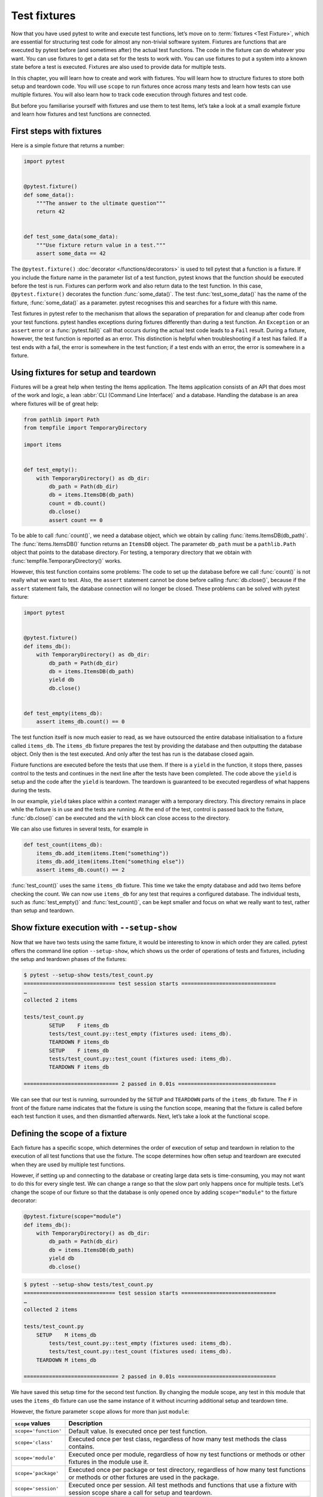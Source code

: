 Test fixtures
=============

Now that you have used pytest to write and execute test functions, let’s move on
to :term:`fixtures <Test Fixture>`, which are essential for structuring test
code for almost any non-trivial software system. Fixtures are functions that are
executed by pytest before (and sometimes after) the actual test functions. The
code in the fixture can do whatever you want. You can use fixtures to get a data
set for the tests to work with. You can use fixtures to put a system into a
known state before a test is executed. Fixtures are also used to provide data
for multiple tests.

In this chapter, you will learn how to create and work with fixtures. You will
learn how to structure fixtures to store both setup and teardown code. You will
use ``scope`` to run fixtures once across many tests and learn how tests can use
multiple fixtures. You will also learn how to track code execution through
fixtures and test code.

But before you familiarise yourself with fixtures and use them to test Items,
let’s take a look at a small example fixture and learn how fixtures and test
functions are connected.

First steps with fixtures
-------------------------

Here is a simple fixture that returns a number:

.. code-block:: python

    import pytest


    @pytest.fixture()
    def some_data():
        """The answer to the ultimate question"""
        return 42


    def test_some_data(some_data):
        """Use fixture return value in a test."""
        assert some_data == 42

The ``@pytest.fixture()`` :doc:`decorator </functions/decorators>` is used to
tell pytest that a function is a fixture. If you include the fixture name in the
parameter list of a test function, pytest knows that the function should be
executed before the test is run. Fixtures can perform work and also return data
to the test function. In this case, ``@pytest.fixture()`` decorates the function
:func:`some_data()`. The test :func:`test_some_data()` has the name of the
fixture, :func:`some_data()` as a parameter. pytest recognises this and searches
for a fixture with this name.

Test fixtures in pytest refer to the mechanism that allows the separation of
preparation for and cleanup after code from your test functions. pytest handles
exceptions during fixtures differently than during a test function. An
``Exception`` or an ``assert`` error or a :func:`pytest.fail()` call that
occurs during the actual test code leads to a ``Fail`` result. During a fixture,
however, the test function is reported as an error. This distinction is helpful
when troubleshooting if a test has failed. If a test ends with a fail, the error
is somewhere in the test function; if a test ends with an error, the error is
somewhere in a fixture.

.. _setup-and-teardown-fixtures:

Using fixtures for setup and teardown
-------------------------------------

Fixtures will be a great help when testing the Items application. The Items
application consists of an API that does most of the work and logic, a lean
:abbr:`CLI (Command Line Interface)` and a database. Handling the database is an
area where fixtures will be of great help:

.. code-block:: python

    from pathlib import Path
    from tempfile import TemporaryDirectory

    import items


    def test_empty():
        with TemporaryDirectory() as db_dir:
            db_path = Path(db_dir)
            db = items.ItemsDB(db_path)
            count = db.count()
            db.close()
            assert count == 0

To be able to call :func:`count()`, we need a database object, which we obtain
by calling :func:`items.ItemsDB(db_path)`. The :func:`items.ItemsDB()` function
returns an ``ItemsDB`` object. The parameter ``db_path`` must be a
``pathlib.Path`` object that points to the database directory. For testing, a
temporary directory that we obtain with :func:`tempfile.TemporaryDirectory()`
works.

However, this test function contains some problems: The code to set up the
database before we call :func:`count()` is not really what we want to test.
Also, the ``assert`` statement cannot be done before calling :func:`db.close()`,
because if the ``assert`` statement fails, the database connection will no
longer be closed. These problems can be solved with pytest fixture:

.. code-block:: python

    import pytest


    @pytest.fixture()
    def items_db():
        with TemporaryDirectory() as db_dir:
            db_path = Path(db_dir)
            db = items.ItemsDB(db_path)
            yield db
            db.close()


    def test_empty(items_db):
        assert items_db.count() == 0

The test function itself is now much easier to read, as we have outsourced the
entire database initialisation to a fixture called ``items_db``. The
``items_db`` fixture prepares the test by providing the database and then
outputting the database object. Only then is the test executed. And only after
the test has run is the database closed again.

Fixture functions are executed before the tests that use them. If there is a
``yield`` in the function, it stops there, passes control to the tests and
continues in the next line after the tests have been completed. The code above
the ``yield`` is setup and the code after the ``yield`` is teardown. The
teardown is guaranteed to be executed regardless of what happens during the
tests.

In our example, ``yield`` takes place within a context manager with a temporary
directory. This directory remains in place while the fixture is in use and the
tests are running. At the end of the test, control is passed back to the
fixture, :func:`db.close()` can be executed and the ``with`` block can close
access to the directory.

We can also use fixtures in several tests, for example in

.. code-block:: python

    def test_count(items_db):
        items_db.add_item(items.Item("something"))
        items_db.add_item(items.Item("something else"))
        assert items_db.count() == 2

:func:`test_count()` uses the same ``items_db`` fixture. This time we take the
empty database and add two items before checking the count. We can now use
``items_db`` for any test that requires a configured database. The individual
tests, such as :func:`test_empty()` and :func:`test_count()`, can be kept
smaller and focus on what we really want to test, rather than setup and
teardown.

Show fixture execution with ``--setup-show``
--------------------------------------------

Now that we have two tests using the same fixture, it would be interesting to
know in which order they are called. pytest offers the command line option
``--setup-show``, which shows us the order of operations of tests and fixtures,
including the setup and teardown phases of the fixtures:

.. code-block:: pytest

    $ pytest --setup-show tests/test_count.py
    ============================= test session starts ==============================
    …
    collected 2 items

    tests/test_count.py
            SETUP    F items_db
            tests/test_count.py::test_empty (fixtures used: items_db).
            TEARDOWN F items_db
            SETUP    F items_db
            tests/test_count.py::test_count (fixtures used: items_db).
            TEARDOWN F items_db

    ============================== 2 passed in 0.01s ===============================

We can see that our test is running, surrounded by the ``SETUP`` and
``TEARDOWN`` parts of the ``items_db`` fixture. The ``F`` in front of the
fixture name indicates that the fixture is using the function scope, meaning
that the fixture is called before each test function it uses, and then
dismantled afterwards. Next, let’s take a look at the functional scope.

Defining the scope of a fixture
-------------------------------

Each fixture has a specific scope, which determines the order of execution of
setup and teardown in relation to the execution of all test functions that use
the fixture. The scope determines how often setup and teardown are executed when
they are used by multiple test functions.

However, if setting up and connecting to the database or creating large data
sets is time-consuming, you may not want to do this for every single test. We
can change a range so that the slow part only happens once for multiple tests.
Let’s change the scope of our fixture so that the database is only opened once
by adding ``scope="module"`` to the fixture decorator:

.. code-block:: python

    @pytest.fixture(scope="module")
    def items_db():
        with TemporaryDirectory() as db_dir:
            db_path = Path(db_dir)
            db = items.ItemsDB(db_path)
            yield db
            db.close()

.. code-block:: pytest

    $ pytest --setup-show tests/test_count.py
    ============================= test session starts ==============================
    …
    collected 2 items

    tests/test_count.py
        SETUP    M items_db
            tests/test_count.py::test_empty (fixtures used: items_db).
            tests/test_count.py::test_count (fixtures used: items_db).
        TEARDOWN M items_db

    ============================== 2 passed in 0.01s ===============================

We have saved this setup time for the second test function. By changing the
module scope, any test in this module that uses the ``items_db`` fixture can use
the same instance of it without incurring additional setup and teardown time.

However, the fixture parameter ``scope`` allows for more than just ``module``:

+-----------------------+-----------------------------------------------+
| ``scope`` values      | Description                                   |
+=======================+===============================================+
| ``scope='function'``  | Default value. Is executed once per test      |
|                       | function.                                     |
+-----------------------+-----------------------------------------------+
| ``scope='class'``     | Executed once per test class, regardless of   |
|                       | how many test methods the class contains.     |
+-----------------------+-----------------------------------------------+
| ``scope='module'``    | Executed once per module, regardless of how   |
|                       | ny test functions or methods or other         |
|                       | fixtures in the module use it.                |
+-----------------------+-----------------------------------------------+
| ``scope='package'``   | Executed once per package or test directory,  |
|                       | regardless of how many test functions or      |
|                       | methods or other fixtures are used in the     |
|                       | package.                                      |
+-----------------------+-----------------------------------------------+
| ``scope='session'``   | Executed once per session. All test methods   |
|                       | and functions that use a fixture with session |
|                       | scope share a call for setup and teardown.    |
+-----------------------+-----------------------------------------------+

The scope is therefore determined when a fixture is defined and not at the point
at which it is called. The test functions that use a fixture do not control how
often a fixture is set up and dismantled.

For a fixture defined within a test module, the session and package scopes
behave exactly like the module scopes. To be able to use these other scopes, we
need to use a :file:`conftest.py` file.

Sharing fixtures with :file:`conftest.py`
-----------------------------------------

You can insert fixtures into individual test files, but to share fixtures across
multiple test files, you must use a :file:`conftest.py` file either in the same
directory as the test file that uses it or in a parent directory. The
:file:`conftest.py` file is optional. It is considered a local plugin by pytest
and can contain hook functions and fixtures. Let’s start by moving the
``items_db`` fixture from :file:`test_count.py` to a :file:`conftest.py` file in
the same directory:

.. code-block:: python

    from pathlib import Path
    from tempfile import TemporaryDirectory

    import pytest

    import items


    @pytest.fixture(scope="session")
    def items_db():
        """ItemsDB object connected to a temporary database"""
        with TemporaryDirectory() as db_dir:
            db_path = Path(db_dir)
            db = items.ItemsDB(db_path)
            yield db
            db.close()

.. note::
   Fixtures can only depend on other fixtures in the same or a larger area. A
   fixture with a function scope can therefore depend on other fixtures with a
   function scope. A function scope fixture can also depend on ``class``,
   ``module`` and ``session`` scope fixtures, but not vice versa.

.. warning::
   Although :file:`conftest.py` is a Python module, it should not be imported
   from test files. The :file:`conftest.py` file is automatically read by
   pytest, so you do not need to import ``conftest`` anywhere.

Find where fixtures are defined
-------------------------------

We have moved a fixture from the test module to a :file:`conftest.py` file. We
can have :file:`conftest.py` files at really any level of our test directory.
The tests can use any fixture that is in the same test module as a test
function, or in a :file:`conftest.py` file in the same directory, or at any
level of the parent directory up to the root of the tests.

This creates a problem if you can’t remember where a particular fixture is
located and you want to see the source code. With ``pytest --fixtures`` we can
display where the fixtures are defined:

.. code-block:: pytest

    pytest --fixtures
    ============================= test session starts ==============================
    …
    collected 10 items
    cache -- .../_pytest/cacheprovider.py:532
        Return a cache object that can persist state between testing sessions.
    …
    tmp_path_factory [session scope] -- .../_pytest/tmpdir.py:245
        Return a :class:`pytest.TempPathFactory` instance for the test session.

    tmp_path -- .../_pytest/tmpdir.py:260
        Return a temporary directory path object which is unique to each test
        function invocation, created as a sub directory of the base temporary
        directory.


    --------------------- fixtures defined from tests.conftest ---------------------
    items_db [session scope] -- conftest.py:10
        ItemsDB object connected to a temporary database


    ------------------ fixtures defined from tests.test_fixtures -------------------
    some_data -- test_fixtures.py:5
        The answer to the ultimate question


    ============================ no tests ran in 0.00s =============================

pytest shows us a list of all available fixtures that our test can use. This
list contains a number of built-in fixtures, which we will look at in
:doc:`builtin-fixtures`, as well as fixtures provided by :doc:`plugins`. The
fixtures found in :file:`conftest.py` files are at the end of the list. If you
specify a directory, pytest will list the fixtures that are available for tests
in that directory. If you specify the name of a test file, pytest also includes
the fixtures defined in the test modules.

The output of pytest contains

* the first line of the docstring of the fixture; by adding ``-v``, the entire
  docstring is included
* the file and line number in which the fixture is defined
* the path if the fixture is not in the current directory

.. note::
   We have to use ``-v`` for pytest 6.x to get the path and the line numbers.
   Only from pytest 7 onwards will these be added without any further option.

You can also use ``--fixtures-per-test`` to see which fixtures are used by each
test and where the fixtures are defined:

.. code-block:: pytest

    pytest --fixtures-per-test test_count.py::test_empty
    ============================= test session starts ==============================
    …
    collected 1 item

    ------------------------- fixtures used by test_empty --------------------------
    ------------------------------ (test_count.py:5) -------------------------------
    items_db -- conftest.py:10
        ItemsDB object connected to a temporary database

    ============================ no tests ran in 0.00s =============================

In this example, we have specified a single test: ``test_count.py::test_empty``.
However, files or directories can also be specified.

Using multiple fixture levels
-----------------------------

Our test code is still problematic at the moment, as both tests depend on the
database being empty at the beginning. This problem becomes very clear when we
add a third test:

.. code-block:: pytest

    $ pytest test_count.py::test_count2
    ============================= test session starts ==============================
    …
    collected 1 item

    test_count.py .                                                          [100%]

    ============================== 1 passed in 0.00s ===============================

It works when executed individually, but not when executed after
``test_count.py::test_count``:

.. code-block:: pytest

    $ pytest test_count.py
    ============================= test session starts ==============================
    …
    collected 3 items

    test_count.py ..F                                                        [100%]

    =================================== FAILURES ===================================
    _________________________________ test_count2 __________________________________

    items_db = <items.api.ItemsDB object at 0x103d3a390>

        def test_count2(items_db):
            items_db.add_item(items.Item("something different"))
    >       assert items_db.count() == 1
    E       assert 3 == 1
    E        +  where 3 = <bound method ItemsDB.count of <items.api.ItemsDB object at 0x103d3a390>>()
    E        +    where <bound method ItemsDB.count of <items.api.ItemsDB object at 0x103d3a390>> = <items.api.ItemsDB object at 0x103d3a390>.count

    test_count.py:15: AssertionError
    =========================== short test summary info ============================
    FAILED test_count.py::test_count2 - assert 3 == 1
    ========================= 1 failed, 2 passed in 0.03s ==========================

There are three items in the database because the previous test already added
two items before ``test_count2`` was executed. However, tests should not rely on
the order of execution. ``test_count2`` only succeeds if it is executed alone,
but fails if it is executed after ``test_count``.

If we still want to try to work with an open database but start all tests with
zero items in the database, we can do this by adding another fixture in
:file:`conftest.py`:

.. code-block:: python

    @pytest.fixture(scope="session")
    def db():
        """ItemsDB object connected to a temporary database"""
        with TemporaryDirectory() as db_dir:
            db_path = Path(db_dir)
            db_ = items.ItemsDB(db_path)
            yield db_
            db_.close()


    @pytest.fixture(scope="function")
    def items_db(db):
        """ItemsDB object that's empty"""
        db.delete_all()
        return db

I have renamed the old ``items_db`` to ``db`` and moved it to the session area.

The ``items_db`` fixture has ``db`` in its parameter list, which means that it
depends on the ``db`` fixture. In addition, ``items_db`` is
``function``-orientated, which is a narrower scope than ``db``. If fixtures
depend on other fixtures, they can only use fixtures that have the same or a
larger scope.

Let’s see if it works:

.. code-block:: pytest

    $ pytest --setup-show test_count.py
    ============================= test session starts ==============================
    …
    collected 3 items

    test_count.py
    SETUP    S db
            SETUP    F items_db (fixtures used: db)
            test_count.py::test_empty (fixtures used: db, items_db).
            TEARDOWN F items_db
            SETUP    F items_db (fixtures used: db)
            test_count.py::test_count (fixtures used: db, items_db).
            TEARDOWN F items_db
            SETUP    F items_db (fixtures used: db)
            test_count.py::test_count2 (fixtures used: db, items_db).
            TEARDOWN F items_db
    TEARDOWN S db

    ============================== 3 passed in 0.00s ===============================

We see that the setup for ``db`` is done first and has the scope of the session
(from the ``S``). The setup for ``items_db`` happens next and before each test
function call and has the scope of the function (from the ``F``). In addition,
all three tests are passed.

Using fixtures for multiple stages can provide incredible speed advantages and
maintain test order independence.

Using multiple fixtures per test or fixture
-------------------------------------------

Another way to use multiple fixtures is to use more than one in a function or
fixture. For example, we can put some pre-planned items together to test them in
one fixture:

.. code-block:: python

    @pytest.fixture(scope="session")
    def items_list():
        """List of different Item objects"""
        return [
            items.Item("Add Python 3.12 static type improvements", "veit", "todo"),
            items.Item("Add tips for efficient testing", "veit", "wip"),
            items.Item("Update cibuildwheel section", "veit", "done"),
            items.Item("Add backend examples", "veit", "done"),
        ]

Then we can use both ``empty_db`` and ``items_list`` in ``test_add.py``:

.. code-block:: python

    def test_add_list(items_db, items_list):
        expected_count = len(items_list)
        for i in items_list:
            items_db.add_item(i)
        assert items_db.count() == expected_count

And fixtures can also use several other fixtures:

.. code-block:: python

    @pytest.fixture(scope="function")
    def populated_db(items_db, items_list):
        """ItemsDB object populated with 'items_list'"""
        for i in some_items:
            items_db.add_item(i)
        return items_db

The fixture ``populated_db`` must be in the function area, as it uses
``items_db``, which is already in the ``function`` area. If you try to place
``populated_db`` in the ``module`` area or a larger area, pytest will issue an
error. Don't forget that if you don’t specify a range, you will get fixtures in
the ``function`` area. Tests that require a populated database can now simply do
this with

.. code-block:: python

    def populated(populated_db):
        assert populated_db.count() > 0

We have seen how different fixture scopes work and how different scopes can be
used in different fixtures. However, you may need to define a scope at runtime.
This is possible with dynamic scoping.

Set fixture scope dynamically
-----------------------------

Let’s assume we have set up the fixtures as they are now, with ``db`` in the
``session`` scope and ``items_db`` in the ``function`` scope. However, there is
now a risk that the ``items_db`` fixture is empty because it calls
:func:`delete_all()`. We therefore want to create a way of setting up the
database completely for each test function by dynamically defining the scope of
the ``db`` fixture at runtime. To do this, we first change the scope of ``db``
in the :file:`conftest.py` file:

.. code-block:: python

    @pytest.fixture(scope=db_scope)
    def db():
        """ItemsDB object connected to a temporary database"""
        with TemporaryDirectory() as db_dir:
            db_path = Path(db_dir)
            db_ = items.ItemsDB(db_path)
            yield db_
            db_.close()

Instead of a specific scope, we have entered a function name: ``db_scope``. Now
we have to write this function:

.. code-block:: python

    def db_scope(fixture_name, config):
        if config.getoption("--fdb", None):
            return "function"
        return "session"

There are many ways in which we can find out which area we should use. In this
case, I decided to use a new command line option ``--fdb``. In order to use this
new option with pytest, we need to write a hook function in the
:file:`conftest.py` file, which I will explain in more detail in :doc:`plugins`:

.. code-block:: python

    def pytest_addoption(parser):
        parser.addoption(
            "--fdb",
            action="store_true",
            default=False,
            help="Create new db for each test",
        )

After all this, the default behaviour is the same as before, with ``db`` in the
``session`` scope:

.. code-block:: pytest

    $ pytest --setup-show test_count.py
    ============================= test session starts ==============================
    …
    collected 3 items

    test_count.py
    SETUP    S db
            SETUP    F items_db (fixtures used: db)
            test_count.py::test_empty (fixtures used: db, items_db).
            TEARDOWN F items_db
            SETUP    F items_db (fixtures used: db)
            test_count.py::test_count (fixtures used: db, items_db).
            TEARDOWN F items_db
            SETUP    F items_db (fixtures used: db)
            test_count.py::test_count2 (fixtures used: db, items_db).
            TEARDOWN F items_db
    TEARDOWN S db

    ============================== 3 passed in 0.00s ===============================

However, if we use the new option, we get a ``db`` fixture in the ``function``
scope:

.. code-block:: pytest

    $ pytest --fdb --setup-show test_count.py
    ============================= test session starts ==============================
    …
    collected 3 items

    test_count.py
            SETUP    F db
            SETUP    F items_db (fixtures used: db)
            test_count.py::test_empty (fixtures used: db, items_db).
            TEARDOWN F items_db
            TEARDOWN F db
            SETUP    F db
            SETUP    F items_db (fixtures used: db)
            test_count.py::test_count (fixtures used: db, items_db).
            TEARDOWN F items_db
            TEARDOWN F db
            SETUP    F db
            SETUP    F items_db (fixtures used: db)
            test_count.py::test_count2 (fixtures used: db, items_db).
            TEARDOWN F items_db
            TEARDOWN F db

    ============================== 3 passed in 0.00s ===============================

The database is now set up before each test function and then dismantled again.

``autouse`` for fixtures that are always used
---------------------------------------------

Previously, all fixtures used by tests were named by the tests or another
fixture in a parameter list. However, you can use ``autouse=True`` to always run
a fixture. This is good for code that needs to run at specific times, but tests
are not really dependent on a system state or data from the fixture, for
example:

.. code-block::

    import os


    @pytest.fixture(autouse=True, scope="session")
    def setup_test_env():
        found = os.environ.get("APP_ENV", "")
        os.environ["APP_ENV"] = "TESTING"
        yield
        os.environ["APP_ENV"] = found

.. code-block:: pytest

    pytest --setup-show test_count.py
    ============================= test session starts ==============================
    …
    collected 3 items

    test_count.py
    SETUP    S setup_test_env
    SETUP    S db
            SETUP    F items_db (fixtures used: db)
            test_count.py::test_empty (fixtures used: db, items_db, setup_test_env).
            TEARDOWN F items_db
            SETUP    F items_db (fixtures used: db)
            test_count.py::test_count (fixtures used: db, items_db, setup_test_env).
            TEARDOWN F items_db
            SETUP    F items_db (fixtures used: db)
            test_count.py::test_count2 (fixtures used: db, items_db, setup_test_env).
            TEARDOWN F items_db
    TEARDOWN S db
    TEARDOWN S setup_test_env

    ============================== 3 passed in 0.00s ===============================

.. tip::
   The ``autouse`` feature should be the exception rather than the rule. Opt for
   named fixtures unless you have a really good reason not to do so.

Rename fixtures
---------------

The name of a fixture listed in the parameter list of tests and other fixtures
that use this fixture is normally the same as the function name of the fixture.
However, Pytest allows you to rename fixtures with the ``name`` parameter to
``@pytest.fixture()``:

.. code-block:: python

    import pytest


    from items import cli


    @pytest.fixture(scope="session", name="db")
    def _db():
        """The db object"""
        yield db()


    def test_empty(db):
        assert items_db.count() == 0

One case in which renaming can be useful is if the most obvious fixture name
already exists as a variable or function name.
